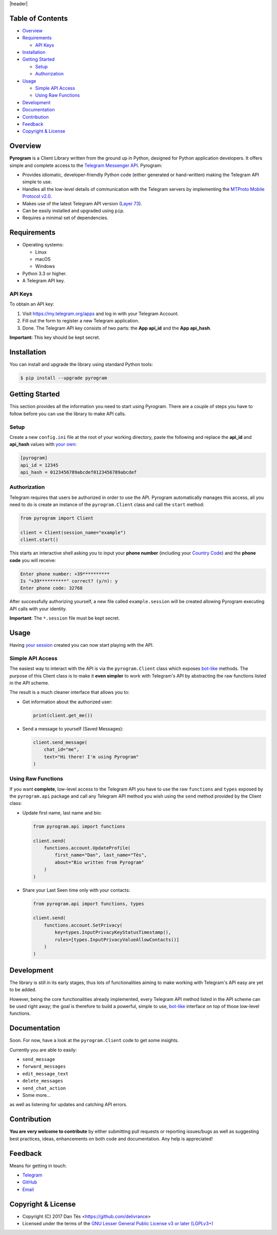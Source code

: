|header|

Table of Contents
=================

-   `Overview`_

-   `Requirements`_

    -   `API Keys`_

-   `Installation`_

-   `Getting Started`_

    -   `Setup`_

    -   `Authorization`_

-   `Usage`_

    -   `Simple API Access`_

    -   `Using Raw Functions`_

-   `Development`_

-   `Documentation`_

-   `Contribution`_

-   `Feedback`_

-   `Copyright & License`_


Overview
========

**Pyrogram** is a Client Library written from the ground up in Python, designed
for Python application developers. It offers simple and complete access to the
`Telegram Messenger API`_. Pyrogram:

-   Provides idiomatic, developer-friendly Python code (either generated or
    hand-written) making the Telegram API simple to use.

-   Handles all the low-level details of communication with the Telegram servers
    by implementing the `MTProto Mobile Protocol v2.0`_.

-   Makes use of the latest Telegram API version (`Layer 73`_).

-   Can be easily installed and upgraded using ``pip``.

-   Requires a minimal set of dependencies.


Requirements
============

-   Operating systems:

    -   Linux

    -   macOS

    -   Windows

-   Python 3.3 or higher.

-   A Telegram API key.

API Keys
--------

To obtain an API key:

#.  Visit https://my.telegram.org/apps and log in with your Telegram Account.

#.  Fill out the form to register a new Telegram application.

#.  Done. The Telegram API key consists of two parts: the **App api_id** and
    the **App api_hash**.

**Important:** This key should be kept secret.


Installation
============

You can install and upgrade the library using standard Python tools:

.. code:: shell

    $ pip install --upgrade pyrogram


Getting Started
===============

This section provides all the information you need to start using Pyrogram.
There are a couple of steps you have to follow before you can use the library
to make API calls.

Setup
-----

Create a new ``config.ini`` file at the root of your working directory, paste
the following and replace the **api_id** and **api_hash** values
with `your own`_:

.. code:: ini

    [pyrogram]
    api_id = 12345
    api_hash = 0123456789abcdef0123456789abcdef

Authorization
-------------

Telegram requires that users be authorized in order to use the API.
Pyrogram automatically manages this access, all you need to do is create an
instance of the ``pyrogram.Client`` class and call the ``start`` method:

.. code:: python

    from pyrogram import Client

    client = Client(session_name="example")
    client.start()

This starts an interactive shell asking you to input your **phone number**
(including your `Country Code`_) and the **phone code** you will receive:

.. code::

    Enter phone number: +39**********
    Is "+39**********" correct? (y/n): y
    Enter phone code: 32768


After successfully authorizing yourself, a new file called ``example.session``
will be created allowing Pyrogram executing API calls with your identity.

**Important**: The ``*.session`` file must be kept secret.


Usage
=====

Having `your session`_ created you can now start playing with the API.

Simple API Access
-----------------

The easiest way to interact with the API is via the ``pyrogram.Client`` class
which exposes `bot-like`_ methods. The purpose of this Client class is to make
it **even simpler** to work with Telegram's API by abstracting the raw functions
listed in the API scheme.

The result is a much cleaner interface that allows you to:

-   Get information about the authorized user:

    .. code:: python

        print(client.get_me())

-   Send a message to yourself (Saved Messages):

    .. code:: python

        client.send_message(
            chat_id="me",
            text="Hi there! I'm using Pyrogram"
        )

Using Raw Functions
-------------------

If you want **complete**, low-level access to the Telegram API you have to use
the raw ``functions`` and ``types`` exposed by the ``pyrogram.api`` package and
call any Telegram API method you wish using the ``send`` method provided by the
Client class:

-   Update first name, last name and bio:

    .. code:: python

        from pyrogram.api import functions

        client.send(
            functions.account.UpdateProfile(
                first_name="Dan", last_name="Tès",
                about="Bio written from Pyrogram"
            )
        )

-   Share your Last Seen time only with your contacts:

    .. code:: python

        from pyrogram.api import functions, types

        client.send(
            functions.account.SetPrivacy(
                key=types.InputPrivacyKeyStatusTimestamp(),
                rules=[types.InputPrivacyValueAllowContacts()]
            )
        )

Development
===========

The library is still in its early stages, thus lots of functionalities aiming to
make working with Telegram's API easy are yet to be added.

However, being the core functionalities already implemented, every Telegram API
method listed in the API scheme can be used right away; the goal is therefore to
build a powerful, simple to use, `bot-like`_ interface on top of those low-level
functions.


Documentation
=============

Soon. For now, have a look at the ``pyrogram.Client`` code to get some insights.

Currently you are able to easily:

-   ``send_message``

-   ``forward_messages``

-   ``edit_message_text``

-   ``delete_messages``

-   ``send_chat_action``

-   Some more...

as well as listening for updates and catching API errors.


Contribution
============

**You are very welcome to contribute** by either submitting pull requests or
reporting issues/bugs as well as suggesting best practices, ideas, enhancements
on both code and documentation. Any help is appreciated!


Feedback
========

Means for getting in touch:

-   `Telegram`_
-   `GitHub`_
-   `Email`_

Copyright & License
===================

-   Copyright (C) 2017 Dan Tès <https://github.com/delivrance>

-   Licensed under the terms of the
    `GNU Lesser General Public License v3 or later (LGPLv3+)`_
    

.. _`Telegram Messenger API`: https://core.telegram.org/api#telegram-api

.. _`MTProto Mobile Protocol v2.0`: https://core.telegram.org/mtproto

.. _`Layer 73`: compiler/api/source/main_api.tl

.. _`your own`: `API Keys`_

.. _`Country Code`: https://en.wikipedia.org/wiki/List_of_country_calling_codes

.. _`your session`: `Authorization`_

.. _`bot-like`: https://core.telegram.org/bots/api#available-methods

.. _`Telegram`: https://t.me/joinchat/AWDQ8lK2HgBN7ka4OyWVTw

.. _`GitHub`: https://github.com/pyrogram/pyrogram/issues

.. _`Email`: admin@pyrogram.ml

.. _`GNU Lesser General Public License v3 or later (LGPLv3+)`: COPYING.lesser

.. |header| raw:: html

    <h1 align="center">
        <a href="https://pyrogram.ml">
            <img src="https://pyrogram.ml/images/logo.png" alt="Pyrogram">
        </a>
    </h1>

    <p align="center">
        <b>Telegram MTProto API Client Library for Python</b>
        <br><br>
        <a href="compiler/api/source/main_api.tl">
            <img src="https://img.shields.io/badge/scheme-layer%2073-eda738.svg?style=for-the-badge&colorA=262b30"
                alt="Scheme Layer 73">
        </a>
        <a href="https://core.telegram.org/mtproto">
            <img src="https://img.shields.io/badge/mtproto-v2.0-eda738.svg?style=for-the-badge&colorA=262b30"
                alt="MTProto v2.0">
        </a>
    </p>

.. |logo| image:: https://pyrogram.ml/images/logo.png
    :target: https://pyrogram.ml
    :alt: Pyrogram

.. |description| replace:: **Telegram MTProto API Client Library for Python**

.. |scheme| image:: https://img.shields.io/badge/scheme-layer%2073-eda738.svg?style=for-the-badge&colorA=262b30
    :target: compiler/api/source/main_api.tl
    :alt: Scheme Layer 73

.. |mtproto| image:: https://img.shields.io/badge/mtproto-v2.0-eda738.svg?style=for-the-badge&colorA=262b30
    :target: https://core.telegram.org/mtproto
    :alt: MTProto v2.0
